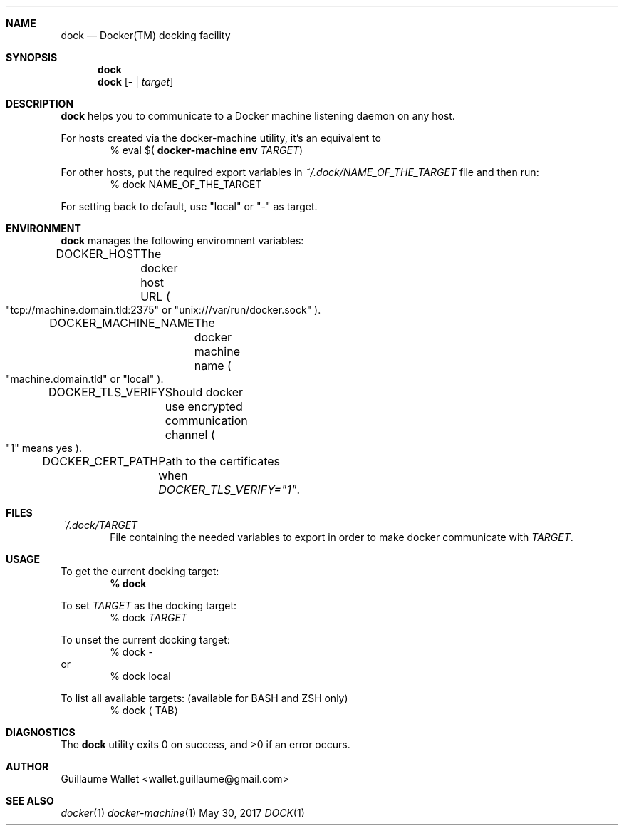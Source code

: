 .Dd May 30, 2017
.Dt DOCK 1
.Sh NAME
.Nm dock
.Nd Docker(TM) docking facility
.Sh SYNOPSIS
.Nm
.Nm
.Op \- | Ar target
.Sh DESCRIPTION
.Nm
helps you to communicate to a Docker machine listening daemon on any host.
.Pp
For hosts created via the docker-machine utility, it's an equivalent to
.D1 % eval $( Ic docker-machine Li env Ar TARGET )
.Pp
For other hosts, put the required export variables in
.Pa ~/.dock/NAME_OF_THE_TARGET
file and then run:
.D1 % dock NAME_OF_THE_TARGET
.Pp
For setting back to default, use
.Qq local
or
.Qq -
as target.
.Sh ENVIRONMENT
.Nm
manages the following enviromnent variables:
.Bl -item
.It
.Ev DOCKER_HOST Ta The docker host URL
.Po
.Qq tcp://machine.domain.tld:2375
or
.Qq unix:///var/run/docker.sock
.Pc .
.It
.Ev DOCKER_MACHINE_NAME Ta The docker machine name
.Po
.Qq machine.domain.tld
or
.Qq local
.Pc .
.It
.Ev DOCKER_TLS_VERIFY Ta Should docker use encrypted communication channel
.Po
.Qq 1
means yes
.Pc .
.It
.Ev DOCKER_CERT_PATH Ta Path to the certificates when Em DOCKER_TLS_VERIFY="1" .
.El
.Sh FILES
.Bl -item
.It
.Pa ~/.dock/TARGET
.D1 File containing the needed variables to export in order to make docker communicate with Ar TARGET .
.El
.Sh USAGE
.Bl -item
.It
To get the current docking target:
.Dl % dock
.It
To set
.Ar TARGET
as the docking target:
.D1 % dock Ar TARGET
.It
To unset the current docking target:
.D1 % dock -
or
.D1 % dock local
.It
To list all available targets: (available for BASH and ZSH only)
.D1 % dock Aq TAB
.El
.Sh DIAGNOSTICS
.Ex -std
.Sh AUTHOR
.An "Guillaume Wallet" Aq wallet.guillaume@gmail.com
.Sh SEE ALSO
.Xr docker 1
.Xr docker-machine 1

